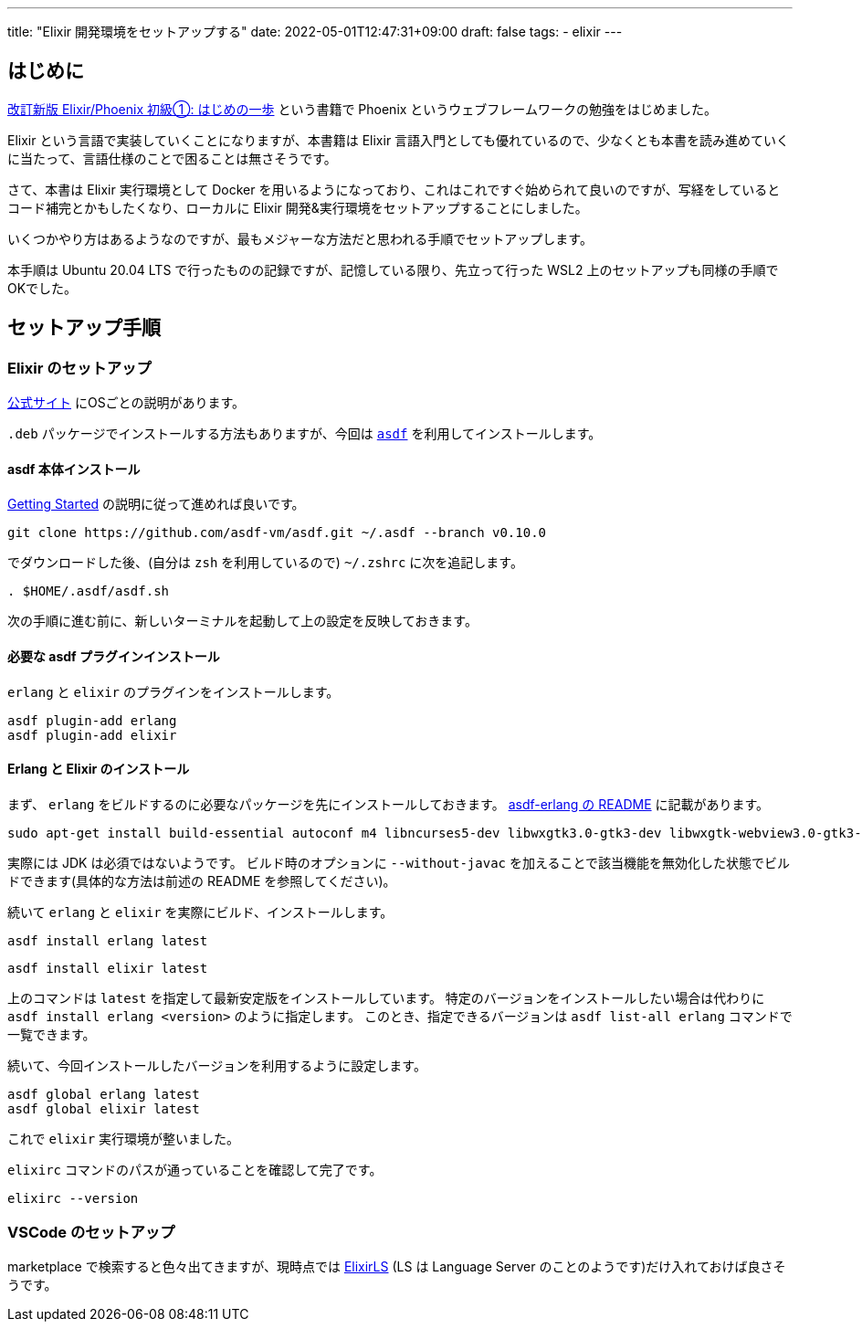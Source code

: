 ---
title: "Elixir 開発環境をセットアップする"
date: 2022-05-01T12:47:31+09:00
draft: false
tags:
  - elixir
---

== はじめに

https://www.amazon.co.jp/dp/4908829306/[改訂新版 Elixir/Phoenix 初級①: はじめの一歩] という書籍で Phoenix というウェブフレームワークの勉強をはじめました。

Elixir という言語で実装していくことになりますが、本書籍は Elixir 言語入門としても優れているので、少なくとも本書を読み進めていくに当たって、言語仕様のことで困ることは無さそうです。

さて、本書は Elixir 実行環境として Docker を用いるようになっており、これはこれですぐ始められて良いのですが、写経をしているとコード補完とかもしたくなり、ローカルに Elixir 開発&実行環境をセットアップすることにしました。

いくつかやり方はあるようなのですが、最もメジャーな方法だと思われる手順でセットアップします。

本手順は Ubuntu 20.04 LTS で行ったものの記録ですが、記憶している限り、先立って行った WSL2 上のセットアップも同様の手順でOKでした。


== セットアップ手順

=== Elixir のセットアップ

https://elixir-lang.org/install.html[公式サイト] にOSごとの説明があります。

`.deb` パッケージでインストールする方法もありますが、今回は https://github.com/asdf-vm/asdf[`asdf`] を利用してインストールします。

==== asdf 本体インストール

http://asdf-vm.com/guide/getting-started.html[Getting Started] の説明に従って進めれば良いです。

[source]
----
git clone https://github.com/asdf-vm/asdf.git ~/.asdf --branch v0.10.0
----

でダウンロードした後、(自分は `zsh` を利用しているので) `~/.zshrc` に次を追記します。

[source]
----
. $HOME/.asdf/asdf.sh
----

次の手順に進む前に、新しいターミナルを起動して上の設定を反映しておきます。

==== 必要な asdf プラグインインストール

`erlang` と `elixir` のプラグインをインストールします。

[source]
----
asdf plugin-add erlang
asdf plugin-add elixir
----

==== Erlang と Elixir のインストール


まず、 `erlang` をビルドするのに必要なパッケージを先にインストールしておきます。
https://github.com/asdf-vm/asdf-erlang#ubuntu-2004-lts[asdf-erlang の README] に記載があります。

[source]
----
sudo apt-get install build-essential autoconf m4 libncurses5-dev libwxgtk3.0-gtk3-dev libwxgtk-webview3.0-gtk3-dev libgl1-mesa-dev libglu1-mesa-dev libpng-dev libssh-dev unixodbc-dev xsltproc fop libxml2-utils libncurses-dev openjdk-11-jdk
----

実際には JDK は必須ではないようです。
ビルド時のオプションに `--without-javac` を加えることで該当機能を無効化した状態でビルドできます(具体的な方法は前述の README を参照してください)。

続いて `erlang` と `elixir` を実際にビルド、インストールします。

[source]
----
asdf install erlang latest
----

[source]
----
asdf install elixir latest
----

上のコマンドは `latest` を指定して最新安定版をインストールしています。
特定のバージョンをインストールしたい場合は代わりに `asdf install erlang <version>` のように指定します。
このとき、指定できるバージョンは `asdf list-all erlang` コマンドで一覧できます。

続いて、今回インストールしたバージョンを利用するように設定します。

[source]
----
asdf global erlang latest
asdf global elixir latest
----

これで `elixir` 実行環境が整いました。

`elixirc` コマンドのパスが通っていることを確認して完了です。

[source]
----
elixirc --version
----

=== VSCode のセットアップ

marketplace で検索すると色々出てきますが、現時点では https://marketplace.visualstudio.com/items?itemName=JakeBecker.elixir-ls[ElixirLS] (LS は Language Server のことのようです)だけ入れておけば良さそうです。
